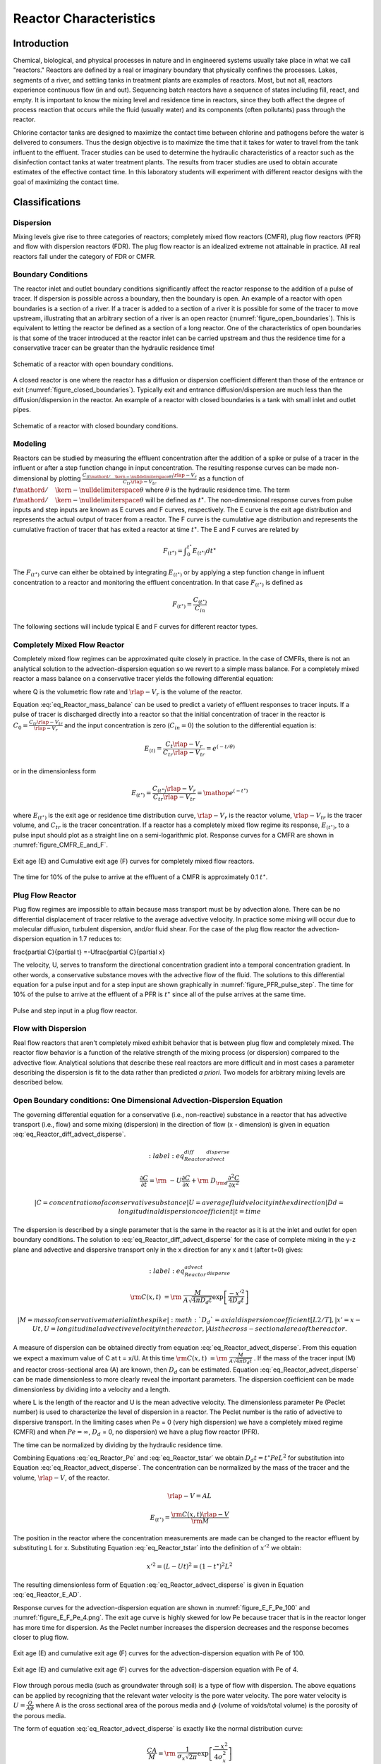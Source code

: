 .. _title_Reactor_Characteristics:

***********************
Reactor Characteristics
***********************

.. _heading_Reactor_Introduction:

Introduction
============

Chemical, biological, and physical processes in nature and in engineered systems usually take place in what we call "reactors." Reactors are defined by a real or imaginary boundary that physically confines the processes. Lakes, segments of a river, and settling tanks in treatment plants are examples of reactors. Most, but not all, reactors experience continuous flow (in and out). Sequencing batch reactors have a sequence of states including fill, react, and empty. It is important to know the mixing level and residence time in reactors, since they both affect the degree of process reaction that occurs while the fluid (usually water) and its components (often pollutants) pass through the reactor.

Chlorine contactor tanks are designed to maximize the contact time between chlorine and pathogens before the water is delivered to consumers. Thus the design objective is to maximize the time that it takes for water to travel from the tank influent to the effluent. Tracer studies can be used to determine the hydraulic characteristics of a reactor such as the disinfection contact tanks at water treatment plants. The results from tracer studies are used to obtain accurate estimates of the effective contact time. In this laboratory students will experiment with different reactor designs with the goal of maximizing the contact time.

.. _heading_Reactor_Classifications:

Classifications
===============

Dispersion
----------

Mixing levels give rise to three categories of reactors; completely mixed flow reactors (CMFR), plug flow reactors (PFR) and flow with dispersion reactors (FDR). The plug flow reactor is an idealized extreme not attainable in practice. All real reactors fall under the category of FDR or CMFR.

Boundary Conditions
-------------------

The reactor inlet and outlet boundary conditions significantly affect the reactor response to the addition of a pulse of tracer. If dispersion is possible across a boundary, then the boundary is open. An example of a reactor with open boundaries is a section of a river. If a tracer is added to a section of a river it is possible for some of the tracer to move upstream, illustrating that an arbitrary section of a river is an open reactor (:numref:`figure_open_boundaries`). This is equivalent to letting the reactor be defined as a section of a long reactor. One of the characteristics of open boundaries is that some of the tracer introduced at the reactor inlet can be carried upstream and thus the residence time for a conservative tracer can be greater than the hydraulic residence time!

.. _figure_open_boundaries:

.. figure:: Images/open_boundaries.png
    :width: 300px
    :align: center
    :alt: Open boundaries.

    Schematic of a reactor with open boundary conditions.


A closed reactor is one where the reactor has a diffusion or dispersion coefficient different than those of the entrance or exit (:numref:`figure_closed_boundaries`).  Typically exit and entrance diffusion/dispersion are much less than the diffusion/dispersion in the reactor. An example of a reactor with closed boundaries is a tank with small inlet and outlet pipes.

.. _figure_closed_boundaries:

.. figure:: Images/closed_boundaries.png
    :width: 300px
    :align: center
    :alt: Open boundaries.

    Schematic of a reactor with closed boundary conditions.


.. _heading_Reactor_Modeling:

Modeling
--------

Reactors can be studied by measuring the effluent concentration after the addition of a spike or pulse of a tracer in the influent or after a step function change in input concentration. The resulting response curves can be made non-dimensional by plotting :math:`\frac{C_{\left({t\mathord{\left/ {\vphantom {t \theta }} \right. \kern-\nulldelimiterspace} \theta } \right)} \rlap{-} V _{r} }{C_{tr} \rlap{-} V _{tr} }` as a function of :math:`{t\mathord{\left/ {\vphantom {t \theta }} \right. \kern-\nulldelimiterspace} \theta }` where :math:`\theta` is the hydraulic residence time. The term :math:`{t\mathord{\left/ {\vphantom {t \theta }} \right. \kern-\nulldelimiterspace} \theta }` will be defined as :math:`t^{\star}`. The non-dimensional response curves from pulse inputs and step inputs are known as E curves and F curves, respectively. The E curve is the exit age distribution and represents the actual output of tracer from a reactor.  The F curve is the cumulative age distribution and represents the cumulative fraction of tracer that has exited a reactor at time :math:`t^{\star}`. The E and F curves are related by

.. math::

    F_{\left(t^{\star} \right)} =\int _{0}^{t^{\star} }E_{\left(t^{\star} \right)} dt^{\star}

The :math:`F_{\left(t^{\star} \right)}` curve can either be obtained by integrating :math:`E_{\left(t^{\star} \right)}` or by applying a step function change in influent concentration to a reactor and monitoring the effluent concentration. In that case :math:`F_{\left(t^{\star} \right)}` is defined as

.. math::

    F_{\left(t^\star\right)}=\frac{C_{\left(t^\star\right)}}{C_{in}}

The following sections will include typical E and F curves for different reactor types.

Completely Mixed Flow Reactor
-----------------------------

Completely mixed flow regimes can be approximated quite closely in practice. In the case of CMFRs, there is not an analytical solution to the advection-dispersion equation so we revert to a simple mass balance. For a completely mixed reactor a mass balance on a conservative tracer yields the following differential equation:

.. math::
    :label: eq_Reactor_mass_balance

    \rlap{-} V _{r} \frac{dC}{dt} =\left(C_{in} -C\right)Q

where Q is the volumetric flow rate and :math:`\rlap{-} V_r` is the volume of the reactor.

Equation :eq:`eq_Reactor_mass_balance` can be used to predict a variety of effluent responses to tracer inputs. If a pulse of tracer is discharged directly into a reactor so that the initial concentration of tracer in the reactor is :math:`C_{0} =\frac{C_{tr} \rlap{-} V _{tr} }{\rlap{-} V _{r} }` and the input concentration is zero (:math:`C_{in} = 0`) the solution to the differential equation is:

.. math::

    E_{\left(t\right)}=\frac{C_t{\rlap{-} V }_r}{C_{tr}{\rlap{-} V }_{tr}}=e^{\left(-t/\theta \right)}

or in the dimensionless form

.. math::

    E_{\left(t^{\star} \right)} =\frac{C_{\left(t^{\star} \right)} \rlap{-} V _{r} }{C_{tr} \rlap{-} V _{tr} } ={\mathop{e}\nolimits^{\left(-t^{\star} \right)}}


where :math:`E_{\left(t^{\star} \right)}` is the exit age or residence time distribution curve, :math:`\rlap{-} V _{r}` is the reactor volume, :math:`\rlap{-} V _{tr}` is the tracer volume, and :math:`C_{tr}` is the tracer concentration.  If a reactor has a completely mixed flow regime its response, :math:`E_{\left(t^{\star} \right)}`, to a pulse input should plot as a straight line on a semi-logarithmic plot. Response curves for a CMFR are shown in :numref:`figure_CMFR_E_and_F`.

.. _figure_CMFR_E_and_F:

.. figure:: Images/CMFR_E_and_F.png
    :width: 300px
    :align: center
    :alt: CMFR_E_and_F

    Exit age (E) and Cumulative exit age (F) curves for completely mixed flow reactors.

The time for 10\% of the pulse to arrive at the effluent of a CMFR is approximately 0.1 :math:`t^{\star}`.

Plug Flow Reactor
-----------------

Plug flow regimes are impossible to attain because mass transport must be by advection alone. There can be no differential displacement of tracer relative to the average advective velocity. In practice some mixing will occur due to molecular diffusion, turbulent dispersion, and/or fluid shear. For the case of the plug flow reactor the advection-dispersion equation in 1.7 reduces to:

.. math::


\frac{\partial C}{\partial t} =-U\frac{\partial C}{\partial x}

The velocity, U, serves to transform the directional concentration gradient into a temporal concentration gradient. In other words, a conservative substance moves with the advective flow of the fluid. The solutions to this differential equation for a pulse input and for a step input are shown graphically in :numref:`figure_PFR_pulse_step`. The time for 10\% of the pulse to arrive at the effluent of a PFR is :math:`t^{\star}` since all of the pulse arrives at the same time.


.. _figure_PFR_pulse_step:

.. figure:: Images/PFR_pulse_step.png
    :width: 300px
    :align: center
    :alt: PFR_pulse_step

    Pulse and step input in a plug flow reactor.

Flow with Dispersion
--------------------

Real flow reactors that aren't completely mixed exhibit behavior that is between plug flow and completely mixed. The reactor flow behavior is a function of the relative strength of the mixing process (or dispersion) compared to the advective flow. Analytical solutions that describe these real reactors are more difficult and in most cases a parameter describing the dispersion is fit to the data rather than predicted *a priori*. Two models for arbitrary mixing levels are described below.



Open Boundary conditions: One Dimensional Advection-Dispersion Equation
-----------------------------------------------------------------------

The governing differential equation for a conservative (i.e., non-reactive) substance in a reactor that has advective transport (i.e., flow) and some mixing (dispersion) in the direction of flow (x - dimension) is given in equation :eq:`eq_Reactor_diff_advect_disperse`.

.. math::
    :label: eq_Reactor_diff_advect_disperse

    \frac{\partial C}{\partial t} ={\rm \; -U}\frac{\partial C}{\partial x} +{\rm \; D}_{{\rm d}} \frac{\partial ^{2} C}{\partial x^{2}}


 | C = concentration of a conservative substance
 | U = average fluid velocity in the x direction
 | Dd = longitudinal dispersion coefficient
 | t = time

The dispersion is described by a single parameter that is the same in the reactor as it is at the inlet and outlet for open boundary conditions. The solution to :eq:`eq_Reactor_diff_advect_disperse` for the case of complete mixing in the y-z plane and advective and dispersive transport only in the x direction for any x and t (after t=0) gives:

.. math::
    :label: eq_Reactor_advect_disperse

    {\rm C(x,t)\; }={\rm \; }\frac{M}{A\sqrt{4\pi D_{d} t} } \exp \left[\frac{-x'^{2} }{4D_{d} t} \right]

 | M = mass of conservative material in the spike
 | :math:`D_{d}` = axial dispersion coefficient [L2/T],
 | x' = x - Ut, U = longitudinal advective velocity in the reactor,
 | A is the cross-sectional area of the reactor.

A measure of dispersion can be obtained directly from equation :eq:`eq_Reactor_advect_disperse`. From this equation we expect a maximum value of C at t = x/U. At this time :math:`{\rm C(x,t)\; }={\rm \; }\frac{M}{A\sqrt{4\pi D_{d} t} }` . If the mass of the tracer input (M) and reactor cross-sectional area (A) are known, then :math:`D_{d}` can be estimated. Equation :eq:`eq_Reactor_advect_disperse` can be made dimensionless to more clearly reveal the important parameters. The dispersion coefficient can be made dimensionless by dividing into a velocity and a length.

.. math::
    :label: eq_Reactor_Pe

    Pe=\frac{UL}{D_{d}}

where L is the length of the reactor and U is the mean advective velocity. The dimensionless parameter Pe (Peclet number) is used to characterize the level of dispersion in a reactor. The Peclet number is the ratio of advective to dispersive transport. In the limiting cases when Pe = 0 (very high dispersion) we have a completely mixed regime (CMFR) and when :math:`Pe = \mathrm{\infty}`, :math:`D_{d}` = 0, no dispersion) we have a plug flow reactor (PFR).

The time can be normalized by dividing by the hydraulic residence time.

.. math::
    :label: eq_Reactor_tstar

    t^{\star} =\frac{tU}{L}

Combining Equations :eq:`eq_Reactor_Pe` and :eq:`eq_Reactor_tstar` we obtain :math:`D_{d} t=t^{\star} PeL^{2}` for substitution into Equation :eq:`eq_Reactor_advect_disperse`. The concentration can be normalized by the mass of the tracer and the volume, :math:`\rlap{-} V`, of the reactor.

.. math::

    \rlap{-} V =AL

.. math::

    E_{\left(t^{\star} \right)} =\frac{{\rm C(x,t)}\rlap{-} V }{{\rm M}}

The position in the reactor where the concentration measurements are made can be changed to the reactor effluent by substituting L for x. Substituting Equation :eq:`eq_Reactor_tstar` into the definition of :math:`x'^{2}` we obtain:

.. math::

    x'^{2} =\left(L-Ut\right)^{2} =\left(1-t^{\star} \right)^{2} L^{2}

The resulting dimensionless form of Equation :eq:`eq_Reactor_advect_disperse` is given in Equation :eq:`eq_Reactor_E_AD`.

.. math::
    :label: eq_Reactor_E_AD

    E_{\left(t^{\star} \right)} =\sqrt{\frac{Pe}{4\pi t^{\star} } } \exp \left[\frac{-\left(1-t^{\star} \right)^{2} Pe}{4t^{\star} } \right]


Response curves for the advection-dispersion equation are shown in :numref:`figure_E_F_Pe_100` and :numref:`figure_E_F_Pe_4.png`. The exit age curve is highly skewed for low Pe because tracer that is in the reactor longer has more time for dispersion. As the Peclet number increases the dispersion decreases and the response becomes closer to plug flow.

.. _figure_E_F_Pe_100:

.. figure:: Images/E_F_Pe_100.png
    :width: 300px
    :align: center
    :alt: E_F_Pe_100

    Exit age (E) and cumulative exit age (F) curves for the advection-dispersion equation with Pe of 100.


.. _figure_E_F_Pe_4:

.. figure:: Images/E_F_Pe_4.png
    :width: 300px
    :align: center
    :alt: E_F_Pe_4

    Exit age (E) and cumulative exit age (F) curves for the advection-dispersion equation with Pe of 4.


Flow through porous media (such as groundwater through soil) is a type of flow with dispersion. The above equations can be applied by recognizing that the relevant water velocity is the pore water velocity. The pore water velocity is :math:`U = \frac{Q}{A\phi }` where A is the cross sectional area of the porous media and :math:`\phi` (volume of voids/total volume) is the porosity of the porous media.

The form of equation :eq:`eq_Reactor_advect_disperse` is exactly like the normal distribution curve:

.. math::

    \frac{CA}{M} ={\rm \; }\frac{1}{\sigma _{x} \sqrt{2\pi } } \exp \left[\frac{-x^{2} }{4\sigma _{x}^{2} } \right]

where

.. math::
    :label: eq_Reactor_sigma

    \sigma _{x}^{2} =2D_{d} t

Or in dimensionless form:

.. math::

    \frac{\sigma _{x}^{2} }{L^{2} } =2t^{\star} Pe



The variance in concentration over space (:math:`\sigma _{x}^{2}`) is the variance in concentrations taken from many different positions in the reactor at some single moment in time, t. The variance in x (:math:`\sigma _{x}^{2}`) has dimensions of length squared.


Closed Boundary Conditions: Completely Mixed Flow Reactor in Series
-------------------------------------------------------------------

Completely mixed flow reactors are sometimes connected in series to create a reactor system with flow characteristics in between CMFR and PFR. CMFRs in series increase overall process efficiency because the reactants are at higher concentrations in the first reactors than they would be in a single large CMFR. Thus the total reactor volume can be smaller with a series of CMFRs. Similarly the reaction process can be made more efficient given the same reactor volume if it is divided into a series of CMFRs.

Non ideal reactors with mixing levels between that of CMFRs and PFRs and reactors containing baffles can also be modeled as a series of CMFRs. In this case the mixing level for the system is represented by the number of CMFRs that are used to represent the non-ideal reactor. The equation describing the concentration of a conservative tracer in the :math:`N^{th}` reactor is given in equation :eq:`eq_Reactor_C_N_CMFR`.

.. math::
    :label: eq_Reactor_C_N_CMFR

    \frac{C_{N} \left(t\right)\rlap{-} V }{M} =\frac{N^N}{\left(N-1\right)!} \left(\frac{t}{\theta} \right)^{N-1} {\mathop{e}\nolimits^{{}^{\left(\frac{-Nt}{\theta} \right)} }}

The non-dimensional form of equation :eq:`eq_Reactor_C_N_CMFR` is given in equation :eq:`eq_Reactor_E_N_CMFR`

.. math::
    :label: eq_Reactor_E_N_CMFR

    {E_{N}}_{\left(t^{\star} \right)} = \frac{N^N}{\left(N-1\right)!} \left(t^{\star} \right)^{N-1} {\mathop{e}\nolimits^{{}^{\left(-Nt^{\star} \right)} }}

It can be shown that equations :eq:`eq_Reactor_E_AD` and :eq:`eq_Reactor_E_N_CMFR` converge for large N when

.. math::

    Pe=2N

Equation :eq:`eq_Reactor_C_N_CMFR` is limited to integer values of N. The model can be extended to include non-integer values of N if the factorial function (i.e., (N-1)!) were replaced with the :math:`\Gamma` function. This extension is particularly beneficial when fitting data to the models because the :math:`\Gamma` function is continuous.

Response curves for the advection-dispersion equation are shown in :numref:`figure_E_F_N_2`. Notice that the effluent concentration begins to rise much more quickly in series CMFRs than in the advection-dispersion model for a single CMFR. This distinction between the two models lessens as the number of reactors increases and the *Pe* increases.

.. _figure_E_F_N_2:

.. figure:: Images/E_F_N_2.png
    :width: 300px
    :align: center
    :alt: E_F_N_2

    Exit age (E) and cumulative exit age (F) curves for series CMFR with N of 2.


.. _heading_Reactor_Studies:

Reactor Studies
===============

One of the easiest methods to determine the mixing (dispersion) characteristics of a reactor is to add a spike input of a conservative material and then monitor the concentration of the material in the reactor effluent. The variance of tracer concentration versus time (:math:`\sigma _{t}^{2}`, with dimensions of time squared) can be measured by sampling at a single point in the reactor at many different times and can be computed using the following equations.

.. math::

    \sigma _{t}^{2} \; =\; \frac{\int _{0}^{\infty }C(t)(t-\bar{t})^{2}  dt}{\int _{0}^{\infty }C(t) dt} =\; \frac{\int _{0}^{\infty }t^{2} \cdot C(t) dt}{\int _{0}^{\infty }C(t) dt} -\; \bar{t}^{2}

where
.. math::

    \bar{t}{\rm \; }={\rm \; }\frac{\int _{0}^{\infty }t\; C(t)dt }{\int _{0}^{\infty }C(t)dt }

For discrete data points:

.. math::
    :label: eq_Reactor_sigma

    \sigma _{t}^{2} =\; \frac{\sum _{i=0}^{n}t_{i}^{2} \cdot C_{i}  \Delta t}{\sum _{i=0}^{n}C_{i}  \Delta t} -\; \bar{t}^{2}

and

.. math::
    :label: eq_Reactor_tbar

    \bar{t}=\; \frac{\sum _{i=0}^{n}t_{i} \cdot C_{i}  \Delta t}{\sum _{i=0}^{n}C_{i}  \Delta t}

Inlet and outlet boundary conditions affect the response obtained from a reactor. Closed reactors have little dispersion across their inlet and outlet boundaries whereas open reactors can have significant dispersion across their inlet and outlet boundaries. Typically open systems have no physical boundaries in the direction of flow. An example of an open system would be a river segment. Closed systems have small inlets and outlets that minimize dispersion across the inlet and outlet regions. An example of a closed system is a tank (or a lake) with a small inlet and outlet. The reactor used in the lab is closed. The :math:`\bar{t}` in equation :eq:`eq_Reactor_tbar` is the measured average residence time for the tracer in the reactor. For ideal closed reactors the measured residence time, :math:`\bar{t}`, is equal to the theoretical hydraulic residence time (? = reactor volume/flow rate). For open reactors :math:`\bar{t}` can exceed the hydraulic residence time. If :math:`\bar{t}` is less than the hydraulic residence time it may indicate that the reactor contains "dead volume" or "short circuiting" such that some volume of the reactor is effectively unused.

The above equations suggest that from the reactor response to a spike input we can compute the dispersion coefficient for the reactor. We have two options for measuring reactor response:

 #. synoptic measurements: at a fixed time sampling many points along the axis of the reactor will yield a Gaussian curve of concentration vs. distance. In practice synoptic measurements are difficult because it requires sampling devices that are time-coordinated. By combining equations :eq:`eq_Reactor_sigma`, :eq:`eq_Reactor_sigma`, and :eq:`eq_Reactor_tbar` it is possible to estimate the dispersion coefficient from synoptic measurements.
 #. single point sampling: measure the concentration at a fixed position along the x axis of the reactor for many times. If the reactor length is fixed at L and measurements are made at the effluent of the reactor (observe the concentration of a tracer at x = L as a function of time) then x is no longer a variable and C(x,t) becomes C(t) only. The response curve obtained through single point sampling is skewed. The curve spread changes during the sampling period and the response curve is skewed.



Peclet Number Estimation
------------------------


For single point sampling of the effluent response curve, skew increases as the dispersion level in the reactor increases. The degree of skew depends on the dispersion coefficient, the velocity in the x-direction, and the length of the reactor. Peclet values in the range :math:`100\mathrm{<}Pe \mathrm{<} \mathrm{\infty}` result in a symmetric response curve.

Response curve skew makes the assumption of a symmetrical normal distribution curve inappropriate and a new relationship between the variance and the dispersion coefficient (or *Pe*) has to be determined. Boundary conditions affect the determination of the dispersion coefficient. The relationship between the Peclet number and variance for open systems is given by

.. math::
    :label: eq_Reactor_sigma_open

    \sigma _{t}^{2} =\left(\frac{2}{Pe} +\frac{8}{Pe^{2} } \right)\cdot \theta ^{2}


 For closed systems the relationship is:

.. math::
    :label: eq_Reactor_sigma_closed

    \sigma _{t}^{2} =\left[\frac{2}{Pe} -\frac{2}{Pe^{2} } \cdot \left(1-{\mathop{e}\nolimits^{-Pe}} \right)\right]\cdot \theta ^{2}

The term :math:`\frac{2}{Pe}` in equations :eq:`eq_Reactor_sigma_open` and :eq:`eq_Reactor_sigma_open` is dominant for Peclet numbers much greater than 10 as is shown in :numref:`Pe_open_and_closed`. The additional terms in equations :eq:`eq_Reactor_sigma_open` and :eq:`eq_Reactor_sigma_open` are corrections for skewedness in the response curve. These skewedness corrections are not very significant for Peclet numbers greater than 10. Thus for Peclet numbers greater than 10 the Peclet number can be determined using equation :eq:`eq_Reactor_sigma_approx` for both open and closed systems.

.. _figure_Pe_open_and_closed:

.. figure:: Images/Pe_open_and_closed.png
    :width: 300px
    :align: center
    :alt: Pe_open_and_closed

    Relationship between equations :eq:`eq_Reactor_sigma_open` through :eq:`eq_Reactor_sigma_open`.



.. math::
    :label: eq_Reactor_sigma_approx
    Pe=\frac{2\theta ^{2} }{\sigma _{t}^{2} }

Mass Conservation
-----------------

When a pulse of conservative tracer is added to a continuous flow reactor, all of the tracer is expected to leave the reactor eventually. The mass of a substance that has left the reactor is given in equation :eq:`eq_Reactor_Mout`.

.. math::
    :label: eq_Reactor_Mout

    M_{out} =\sum _{i=0}^{n}QC_{i} \Delta t_{i}

where Q is the flow rate and M is the mass of any substance whose concentration is given by C. If Q and :math:`\mathrm{\Delta}t` are constant, then equation :eq:`eq_Reactor_Mout` can be rewritten as

.. math::
    :label: eq_Reactor_Mout_constantQ

    M_{out} =Q\Delta t\sum _{i=0}^{n}C_{i}

Equation :eq:`eq_Reactor_Mout_constantQ` can be used to determine if all of the tracer was measured in the reactor effluent. Alternately, mass conservation can be checked by plotting the F curve and checking if the plot approaches #. If some of the tracer is in the reactor at the end of the experiment then the following equation can be used to test for mass closure.

.. math::

    M_{in} =M_{out} +\Delta M_{stored}

.. _heading_Reactor_Tracers:

Tracers
=======

A conservative tracer will be used to characterize your reactors. Typical tracers include salt and various dyes. For this experiment we will use \#40 Red Dye as the conservative tracer. The red dye concentration will be measured using an optical spectrophotometric probe. The linear range of operation for the probes is from about 0.01 mg/L to 30 mg/L. We will add an amount of red dye near the high end of this range to acquire a dataset that spans multiple orders of magnitude.

Additional constraints for the tracer are that if a highly concentrated tracer is used, then there will be a significant density difference between the tracer and the water in the reactor. If a very dilute tracer is used then a large volume of tracer will need to be added and the volume of tracer could become a large fraction of the reactor volume and thus the pulse could no longer be modeled as having negligible volume.

The reactors are 30 cm long and 15 cm wide. If the depth is limited to (a maximum of) 5 cm, then the total volume is 2.25 L and with a peristaltic pumping rate of approximately 380 mL/min, the residence time is approximately 6 minutes.

The tracer should be added directly into the first chamber of your reactor. The red dye will also make it possible to qualitatively observe the advective and dispersive transport in the reactors.


Mass balance
------------

Collect data that makes it possible to perform a mass balance on red dye. Note that if it is expedient to shorten an experimental run such that there is a significant quantity of the tracer residual in the reactor, that the mass of the residual (stored) tracer can be measured by pouring the reactor contents into a container and measuring the mass or volume of the mixture. The concentration of red dye in the mixture can be measured be connecting back to the optical probe.


.. _heading_Reactor_Setting_up_the_reactor_for_experiments:

Setting up the reactor for experiments
======================================

See the section on :ref:`calibrate photometer <heading_ProCoDA_Photometer>` to set up the photometer

In these experiments, we will be pumping tap water from a 20 L Jerrican to the influent of your reactor. Place your reactor on a stir plate and make sure that the 3/8'' push-connect fitting is on the effluent side of your reactor (some may have 3/8'' holes on both sides). The effluent of the reactor should be a straight short tube to the drain.

Use a second pump head with \#17 tubing to pull a sample from near the effluent weir through the photometer and then to the drain.

Before running an experiment, it is important to determine whether your setup works. Turn the pump to approximately 380 mL/min and get water flowing through the system and off to waste. Two important things to check:

 #. Is your sensor reading a stable voltage of approximately +3.5V? If not, you might have some air bubbles trapped in the sensor cell. Tap it gently to release the air.
 #. Is the effluent weir working properly or is the reactor gaining volume? We want to maintain a constant volume throughout the experiment, so let the pump run for ten minutes or so and confirm that the volume is stable (put a line or a piece of tape to mark the water level).

.. todo:: Did we switch to a two pump head system with the second pump head using a larger size tubing and removing excess flow from the reactor?


.. _heading_Reactor_Testing_protocol:

Testing protocol
================

To ensure that everything is working properly I recommend that you begin by first testing a CMFR. Use the CMFR data to verify that you obtain mass balance and that you obtain the expected exit age response.

For each test make sure that you accurately measure the reactor volume, residual reactor red dye concentration, and the flow rate. The reactor volume can be approximated by taking the mass of the reactor, as you did to estimate the volume of your lakes.  Measure the residual concentration of red dye in the reactor by measuring the completely mixed concentration (this is just the concentration at the end of the experiment for the CMFR, but you will have to remove the baffles and mix for the baffled reactors). The flow rate can be accurately determined by measuring the volume of a timed sample from the pump.

 #. Log data to file so that you have a record of the red dye concentration in the effluent of the reactor as a function of time.
 #. Prepare to save a text note into the data file indicating the exact moment when you will actually start the experiment.
 #. Add a volume of red dye \#40 stock that will give a maximum concentration of \textbf{approximately} 30 mg/L near the influent of the reactor. Immediately enter the text note to record when the experiment began. For the CMFR you can easily calculate this. For other reactors you may need to try and if necessary repeat the experiment if the tracer concentration goes above the 50 mg/L or if the maximum tracer concentration is below 10 mg/L.
 #. Collect data until the majority of the tracer has exited.
 #. Stop the experiment and pour the contents of the reactor into a container. Weigh the container to determine the exact volume of the reactor.
 #. Sample the contents of the mixed reactor with the photometer to obtain the average concentration in the reactor at the end of your experiment. This will enable you to do a mass balance on the red dye.

Reactor_photo

\includegraphics*[width=3.98in, height=2.98in, keepaspectratio=false]{image14}

\includegraphics*[width=2.83in, height=2.12in, keepaspectratio=false]{image15} \includegraphics*[width=2.84in, height=2.11in, keepaspectratio=false]{image16}

.. _heading_Reactor_Design:

Reactor Design
==============

Baffle Design
-------------

Baffles can be added to tanks to decrease the ability of the solution to travel quickly from the tank inlet to the tank outlet. The goal of the baffle design depends on whether the tank is designed for a reaction or for separation. The baffles in reactors should generally be designed to achieve mixing in each of the baffled zones. The baffles in tanks designed for separation (clarifiers) should be designed to achieve uniform flow (a much more difficult goal to achieve). Mixing within each baffled zone could be achieved with a propeller mixer or by appropriately sized pores in the baffles. If pore mixing is desired the energy for mixing is provided by the kinetic energy of the fluid flowing through the pores.

The flow characteristics of a baffled tank are complex and would require computational fluid dynamics (CFD) to model. In lieu of developing a CFD model we will turn to dimensional analysis to help us characterize the mixing efficiency of a baffled reactor segment. The independent parameter that we will measure to characterize the reactor is its Peclet number or the number of N CMFRs in series.

The design goal is to determine the diameter and spacing of the pores required to achieve adequate mixing. The fluid flow out of the pores is jet flow. The jets entrain and mix with the surrounding fluid. To develop effective mixing the jet should be turbulent. The transition between turbulent and laminar behavior for jets occurs at a jet Reynolds number of a few hundred (Personal communication with Dr. Cowen).

.. math::

    Re_{jet} =\frac{V_{jet} d_{jet} }{\nu }

    Re_{jet} =\frac{4Q_{jet} }{\pi d_{jet} \nu }

    Re_{jet} =\frac{4Q_{reactor} }{n_{ports} \pi d_{jet} \nu }

The optimal pore spacing for maximum mixing could be based on the spread of the jet in the distance to the next baffle.  Jets expand in the radial direction at a rate of approximately 10\% of the distance the jet travels axially. Thus the pore spacing could be in a rectangular grid with the distance between pores equal to 10\% of the distance between baffles. This spacing may be smaller than practical since it will require a large number of pores.

An additional constraint on pore design is that the head loss through the pores not be excessive. The hydraulic grade line (and thus depth of each baffled reactor) will drop by a distance equal to the head loss through the pores. The head loss through the pores is given by the orifice equation

.. math::

    Q_{orifice} =K_{orifice} A_{orifice} \sqrt{2g\Delta h}

where the orifice coefficient, :math:`K_{orifice}`, has a value of approximately 0.6, the area of the orifice is :math:`A_{orifice}`, and the head loss through the orifice is :math:`\Delta h`.

.. math::

    Q_{orifice} =K_{orifice} \frac{\pi d_{orifice}^{2} }{4} \sqrt{2g\Delta h}

.. math::

    Q_{reactor} =n_{orifice} K_{orifice} \frac{\pi d_{orifice}^{2} }{4} \sqrt{2g\Delta h}

where :math:`n_{orifice}` is the number of pores. Solving for the pore diameter we obtain.

.. math::

    d_{orifice} =\sqrt{\frac{4Q_{reactor} }{\pi n_{orifice} K_{orifice} \sqrt{2g\Delta h} } }

Chlorine Contact Tank Design
----------------------------

The design objective for chlorine contact tanks is to maximize the inactivation of pathogens by maximizing the contact time between the chlorine and the pathogens before the water is sent to the distribution system. This objective has been codified by the EPA with the contact time for a tank defined as the time for the effluent of the tank to reach 10\% of the influent value after a step change in the influent.

.. _table_Reactor_baffling:

.. csv-table:: Comparison of :math:`t^{\star}` at F=0.1 for non-ideal reactors (Malcolm Pirnie, 1991).
    :header:  Baffling Condition,  Guidance manual value of :math:`t^{\star}` at F=0.1, Extent of Baffles
    :align: center

    Unbaffled (CMFR), 0.1, No baffles, agitated basin with low length to width ratio, high inlet and outlet flow velocities
    Poorly baffled, 0.3, Single or multiple unbaffled inlets and outlets, no intrabasin baffles
    Average, 0.5, Baffled inlet or outlet with some intrabasin baffles
    Superior, 0.7, Perforated inlet baffles, serpentine or perforated intrabasin baffles, outlet weir or perforated launders
    Perfect (PFR), 1.0, Very high length to width ratio (pipeline flow), perforated inlet, outlet and intrabasin baffles





.. _heading_Reactor_Procedures:

Procedures
==========

The reactor you will be working with can be easily modified by installing various configurations of perforated or staggered baffles. Your objectives are

 #. to modify the reactor to obtain a maximum value of :math:`t^{\star}` at F = 0.1.
 #. to document your progress toward this goal by obtaining appropriate experimental data
 #. to compare your experimental data with appropriate models


Note that you are allowed to collaborate with other teams to obtain the results from additional tests. All data sharing must be documented in your report.


Baffle installation
-------------------

The baffles can be installed by rolling a 3 mm diameter roll of putty and applying the putty to the bottom and one side of the baffle. Carefully install the baffle by rotating it into place (so the putty on the one side doesn't have to slide) and then pressing it down (so the putty on the bottom doesn't have to slide). Install the two bolts with wing nuts to hold the baffle in place. Add a roll of putty to the corner formed at the unsealed side of the baffle and press the putty into place.


.. _heading_Reactor_Pre-Laboratory_Questions:

Pre-Laboratory Questions
========================

 #. Calculate the **incremental** volume of a 100 g/L red dye stock that would need to be added to 1 L of water to produce 0, 1, 2, 5, 10, 20, 30, 40, and 50 mg/L calibration points. Calculate a numpy array containing the **cumulative** volume of red dye required. Strip the units from the array using .magnitude. Then create a copy of the array with a zero appended (np.append) in front and the last element deleted (np.delete). Then use numpy subtract to get the different between the two arrays to calculate the incremental volume that you need to add.
 #. Calculate the change in hydraulic grade line between baffled sections of a reactor with a flow rate of 380 mL/min. The reactor baffles are perforated with 6 holes 1 mm in diameter. Is the flow through these orifices in series or in parallel? Do you multiply the head loss for one orifice by the number of orifices to get the total head loss? Use the pc.head\_orifice function to calculate the head loss through an orifice. The *vena contracta* for the orifice can be found at exp.RATIO\_VC\_ORIFICE. Why would 6 holes 1 mm in diameter not be a good design for this reactor?
 #. On a single graph plot the exit age distribution (:math:`E_{(t\star)}`) for a reactor that operates as a 1-dimensional advection-dispersion reactor with Peclet numbers of 1, 10, and 100 (there will be three plots on the graph and thus a legend is required). The x-axis should be :math:`t^\star` from 0.0 to 3.0. Comment on the shapes of the curves as a function of the Peclet number.


.. _heading_Reactor_Data_Analysis:

Data Analysis
=============

You will analyze all of the datasets in the same way. Use a consistent set of units throughout your data analysis and include the units in your python code and discussion!

 #. Use multivariable nonlinear regression to obtain the best fit between the experimental data and the two models by minimizing the sum of the squared errors. Use EPA.Solver\_AD\_Pe and EPA.Solver\_CMFR\_N. These functions will minimize the error by varying the values of average residence time, (mass of tracer/reactor volume), and either the number of CMFR in series or the Peclet number.
 #. Generate a plot showing the experimental data as points and the model results as thin lines for each of your experiments. Explain which model fits best and discuss those results based on your expectations.
 #. Compare the trends in the estimated values of N and Pe across your set of experiments. How did your chosen reactor modifications effect dispersion?
 #. Report the values of :math:`t^{\star}` at F = 0.1 for each of your experiments. Do they meet your expectations?
 #. Evaluate whether there is any evidence of "dead volumes" or "short circuiting" in your reactor.
 #. Make a recommendation for the design of a full scale chlorine contact tank. As part of your recommendation discuss the parameter you chose to vary as part of your experimentation and what the optimal value was determined to be.

.. _heading_Reactor_References:

References
==========

Weber, W. J. J. and F. A. Digiano. 1996. Process Dynamics in Environmental Systems. New York, John Wiley \& Sons, Inc.

Malcolm Pirnie, Inc., and HDR Engineering, Inc. Guidance Manual for Compliance with the Filtration and Disinfection Requirements for Public Water Systems Using Surface Water Sources. AWWA, Denver CO, 1991.

.. _heading_Reactor_Lab_Prep_Notes:

Lab Prep Notes
==============

 #. Create 100 mL of 100 g/L red dye stock (thus use 10 g of red dye) and distribute in small vials to each lab bench.
 #. Use \# 18 tubing for inlet and \#17 for photometer sampling.
 #. The maximum concentration of red dye that the photometer can measure accurately is 50 mg/L.
 #. Organize team research so they don't use the same materials and so they answer different questions.
